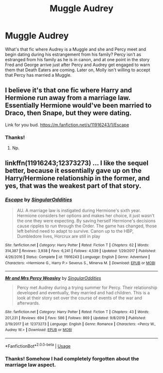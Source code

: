 #+TITLE: Muggle Audrey

* Muggle Audrey
:PROPERTIES:
:Author: excelsioribus
:Score: 6
:DateUnix: 1583199638.0
:DateShort: 2020-Mar-03
:FlairText: What's That Fic?
:END:
What's that fic where Audrey is a Muggle and she and Percy meet and begin dating during his estrangement from his family? Percy isn't as estranged from his family as he is in canon, and at one point in the story Fred and George arrive just after Percy and Audrey get engaged to warn them that Death Eaters are coming. Later on, Molly isn't willing to accept that Percy has married a Muggle.


** I believe it's that one fic where Harry and Hermione run away from a marriage law. Essentially Hermione would've been married to Draco, then Snape, but they were dating.

Link for you bud. [[https://m.fanfiction.net/s/11916243/1/Escape]]
:PROPERTIES:
:Author: CuriousLurkerPresent
:Score: 3
:DateUnix: 1583201525.0
:DateShort: 2020-Mar-03
:END:

*** Thanks!
:PROPERTIES:
:Author: excelsioribus
:Score: 1
:DateUnix: 1583243134.0
:DateShort: 2020-Mar-03
:END:

**** Np.
:PROPERTIES:
:Author: CuriousLurkerPresent
:Score: 1
:DateUnix: 1583264848.0
:DateShort: 2020-Mar-03
:END:


** linkffn(11916243;12373273) ... I like the sequel better, because it essentially gave up on the Harry/Hermione relationship in the former, and yes, that was the weakest part of that story.
:PROPERTIES:
:Author: ceplma
:Score: 2
:DateUnix: 1583222412.0
:DateShort: 2020-Mar-03
:END:

*** [[https://www.fanfiction.net/s/11916243/1/][*/Escape/*]] by [[https://www.fanfiction.net/u/6921337/SingularOddities][/SingularOddities/]]

#+begin_quote
  AU. A marriage law is instigated during Hermione's sixth year. Hermione considers her options and makes her choice, it just wasn't the one they were expecting. By saving herself Hermione's decisions cause ripples to run through the Order. The game has changed, those left behind need to adapt to survive. Canon up to the HBP, Dumbledore lives, Horcrux are still in play
#+end_quote

^{/Site/:} ^{fanfiction.net} ^{*|*} ^{/Category/:} ^{Harry} ^{Potter} ^{*|*} ^{/Rated/:} ^{Fiction} ^{T} ^{*|*} ^{/Chapters/:} ^{62} ^{*|*} ^{/Words/:} ^{314,387} ^{*|*} ^{/Reviews/:} ^{3,938} ^{*|*} ^{/Favs/:} ^{6,241} ^{*|*} ^{/Follows/:} ^{4,539} ^{*|*} ^{/Updated/:} ^{1/29/2017} ^{*|*} ^{/Published/:} ^{4/26/2016} ^{*|*} ^{/Status/:} ^{Complete} ^{*|*} ^{/id/:} ^{11916243} ^{*|*} ^{/Language/:} ^{English} ^{*|*} ^{/Genre/:} ^{Adventure} ^{*|*} ^{/Characters/:} ^{<Hermione} ^{G.,} ^{Harry} ^{P.>} ^{Severus} ^{S.,} ^{Minerva} ^{M.} ^{*|*} ^{/Download/:} ^{[[http://www.ff2ebook.com/old/ffn-bot/index.php?id=11916243&source=ff&filetype=epub][EPUB]]} ^{or} ^{[[http://www.ff2ebook.com/old/ffn-bot/index.php?id=11916243&source=ff&filetype=mobi][MOBI]]}

--------------

[[https://www.fanfiction.net/s/12373273/1/][*/Mr and Mrs Percy Weasley/*]] by [[https://www.fanfiction.net/u/6921337/SingularOddities][/SingularOddities/]]

#+begin_quote
  Percy met Audrey during a trying summer for Percy. Their relationship developed and eventually, they married and had children. This is a look at their story set over the course of events of the war and afterwards.
#+end_quote

^{/Site/:} ^{fanfiction.net} ^{*|*} ^{/Category/:} ^{Harry} ^{Potter} ^{*|*} ^{/Rated/:} ^{Fiction} ^{T} ^{*|*} ^{/Chapters/:} ^{43} ^{*|*} ^{/Words/:} ^{201,231} ^{*|*} ^{/Reviews/:} ^{694} ^{*|*} ^{/Favs/:} ^{586} ^{*|*} ^{/Follows/:} ^{869} ^{*|*} ^{/Updated/:} ^{9/8/2019} ^{*|*} ^{/Published/:} ^{2/19/2017} ^{*|*} ^{/id/:} ^{12373273} ^{*|*} ^{/Language/:} ^{English} ^{*|*} ^{/Genre/:} ^{Romance} ^{*|*} ^{/Characters/:} ^{<Percy} ^{W.,} ^{Audrey} ^{W.>} ^{*|*} ^{/Download/:} ^{[[http://www.ff2ebook.com/old/ffn-bot/index.php?id=12373273&source=ff&filetype=epub][EPUB]]} ^{or} ^{[[http://www.ff2ebook.com/old/ffn-bot/index.php?id=12373273&source=ff&filetype=mobi][MOBI]]}

--------------

*FanfictionBot*^{2.0.0-beta} | [[https://github.com/tusing/reddit-ffn-bot/wiki/Usage][Usage]]
:PROPERTIES:
:Author: FanfictionBot
:Score: 1
:DateUnix: 1583222424.0
:DateShort: 2020-Mar-03
:END:


*** Thanks! Somehow I had completely forgotten about the marriage law aspect.
:PROPERTIES:
:Author: excelsioribus
:Score: 1
:DateUnix: 1583243155.0
:DateShort: 2020-Mar-03
:END:
